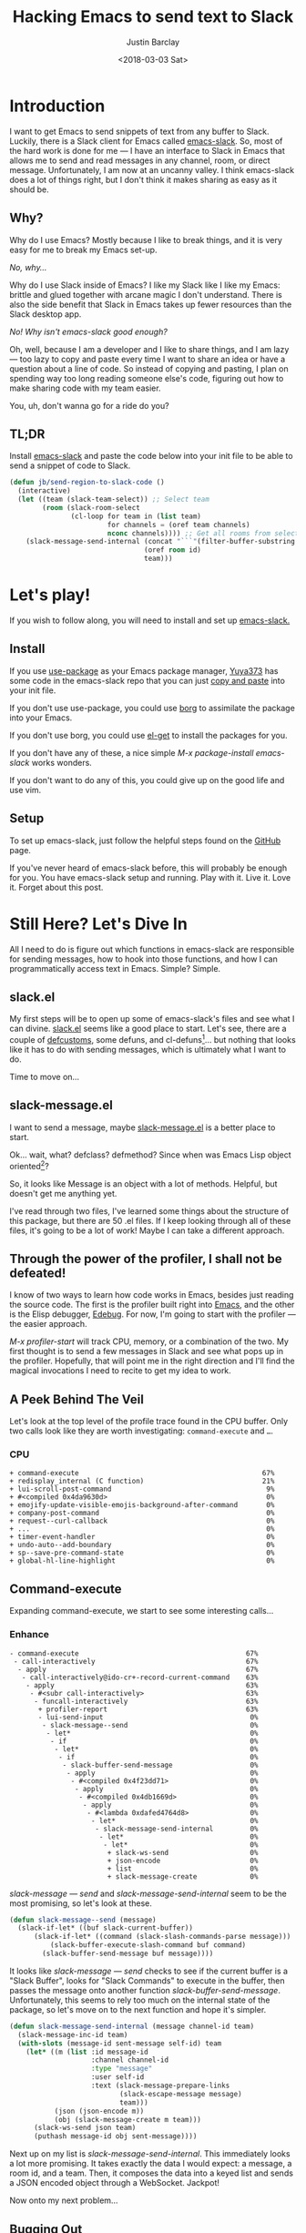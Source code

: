 #+hugo_base_dir: ~/dev/blog
#+hugo_section: ./posts

#+hugo_weight: 2001
#+hugo_auto_set_lastmod: t

#+title: Hacking Emacs to send text to Slack

#+date: <2018-03-03 Sat>
#+author: Justin Barclay

#+hugo_tags: emacs slack
#+hugo_categories: emacs

#+hugo_draft: false

* Introduction
I want to get Emacs to send snippets of text from any buffer to Slack. Luckily, there is a Slack client for Emacs called [[https://github.com/yuya373/emacs-slack][emacs-slack]]. So, most of the hard work is done for me --- I have an interface to Slack in Emacs that allows me to send and read messages in any channel, room, or direct message. Unfortunately, I am now at an uncanny valley. I think emacs-slack does a lot of things right, but I don't think it makes sharing as easy as it should be.

** Why?

Why do I use Emacs? Mostly because I like to break things, and it is very easy for me to break my Emacs set-up.

/No, why.../

Why do I use Slack inside of Emacs? I like my Slack like I like my Emacs: brittle and glued together with arcane magic I don't understand. There is also the side benefit that Slack in Emacs takes up fewer resources than the Slack desktop app.

/No! Why isn't emacs-slack good enough?/

Oh, well, because I am a developer and I like to share things, and I am lazy --- too lazy to copy and paste every time I want to share an idea or have a question about a line of code. So instead of copying and pasting, I plan on spending way too long reading someone else's code, figuring out how to make sharing code with my team easier.

You, uh, don't wanna go for a ride do you?

[[./images/carpet-ride.png]]

** TL;DR

Install [[https://github.com/yuya373/emacs-slack][emacs-slack]] and paste the code below into your init file to be able to send a snippet of code to Slack.

#+BEGIN_SRC emacs-lisp
  (defun jb/send-region-to-slack-code ()
    (interactive)
    (let ((team (slack-team-select)) ;; Select team
          (room (slack-room-select
                 (cl-loop for team in (list team)
                          for channels = (oref team channels)
                          nconc channels)))) ;; Get all rooms from selected team
      (slack-message-send-internal (concat "```"(filter-buffer-substring (region-beginning) (region-end)) "```")
                                   (oref room id)
                                   team)))
#+END_SRC

* Let's play!

If you wish to follow along, you will need to install and set up [[https://github.com/yuya373/emacs-slack][emacs-slack.]]

** Install

If you use [[https://github.com/jwiegley/use-package][use-package]] as your Emacs package manager, [[https://github.com/yuya373][Yuya373]] has some code in the emacs-slack repo that you can just [[https://github.com/yuya373/emacs-slack#configure][copy and paste]] into your init file.

If you don't use use-package, you could use [[https://github.com/emacscollective/borg][borg]] to assimilate the package into your Emacs.

If you don't use borg, you could use [[https://github.com/dimitri/el-get][el-get]] to install the packages for you.

If you don't have any of these, a nice simple /M-x package-install emacs-slack/ works wonders.

If you don't want to do any of this, you could give up on the good life and use vim.

** Setup

To set up emacs-slack, just follow the helpful steps found on the [[https://github.com/yuya373/emacs-slack#how-to-get-token-the-harder-yet-officially-sanctioned-way][GitHub]] page.

If you've never heard of emacs-slack before, this will probably be enough for you. You have emacs-slack setup and running. Play with it. Live it. Love it. Forget about this post.

* Still Here? Let's Dive In

All I need to do is figure out which functions in emacs-slack are responsible for sending messages, how to hook into those functions, and how I can programmatically access text in Emacs. Simple? Simple.

** slack.el

My first steps will be to open up some of emacs-slack's files and see what I can divine. [[https://github.com/yuya373/emacs-slack/blob/master/slack.el][slack.el]] seems like a good place to start. Let's see, there are a couple of [[https://www.gnu.org/software/emacs/manual/html_node/eintr/defcustom.html][defcustoms]], some defuns, and cl-defuns[fn:1]... but nothing that looks like it has to do with sending messages, which is ultimately what I want to do.

Time to move on...

** slack-message.el

I want to send a message, maybe [[https://github.com/yuya373/emacs-slack/blob/master/slack-message.el][slack-message.el]] is a better place to start.

Ok... wait, what? defclass? defmethod? Since when was Emacs Lisp object oriented[fn:2]?

So, it looks like Message is an object with a lot of methods. Helpful, but doesn't get me anything yet.

I've read through two files, I've learned some things about the structure of this package, but there are 50 .el files. If I keep looking through all of these files, it's going to be a lot of work! Maybe I can take a different approach.

** Through the power of the profiler, I shall not be defeated!

I know of two ways to learn how code works in Emacs, besides just reading the source code. The first is the profiler built right into [[https://www.gnu.org/software/emacs/manual/html_node/elisp/Profiling.html][Emacs]], and the other is the Elisp debugger, [[https://www.gnu.org/software/emacs/manual/html_node/elisp/Edebug.html#Edebug][Edebug]]. For now, I'm going to start with the profiler --- the easier approach.

/M-x profiler-start/ will track CPU, memory, or a combination of the two. My first thought is to send a few messages in Slack and see what pops up in the profiler. Hopefully, that will point me in the right direction and I'll find the magical invocations I need to recite to get my idea to work.

** A Peek Behind The Veil

Let's look at the top level of the profile trace found in the CPU buffer. Only two calls look like they are worth investigating: =command-execute= and =…=.

*** CPU
#+BEGIN_EXAMPLE
    + command-execute                                             67%
    + redisplay_internal (C function)                             21%
    + lui-scroll-post-command                                      9%
    + #<compiled 0x4da9630d>                                       0%
    + emojify-update-visible-emojis-background-after-command       0%
    + company-post-command                                         0%
    + request--curl-callback                                       0%
    + ...                                                          0%
    + timer-event-handler                                          0%
    + undo-auto--add-boundary                                      0%
    + sp--save-pre-command-state                                   0%
    + global-hl-line-highlight                                     0%
#+END_EXAMPLE

** Command-execute

Expanding command-execute, we start to see some interesting calls...

*** Enhance

#+BEGIN_EXAMPLE
    - command-execute                                         67%
     - call-interactively                                     67%
      - apply                                                 67%
       - call-interactively@ido-cr+-record-current-command    63%
        - apply                                               63%
         - #<subr call-interactively>                         63%
          - funcall-interactively                             63%
           + profiler-report                                  63%
           - lui-send-input                                    0%
            - slack-message--send                              0%
             - let*                                            0%
              - if                                             0%
               - let*                                          0%
                - if                                           0%
                 - slack-buffer-send-message                   0%
                  - apply                                      0%
                   - #<compiled 0x4f23dd71>                    0%
                    - apply                                    0%
                     - #<compiled 0x4db1669d>                  0%
                      - apply                                  0%
                       - #<lambda 0xdafed4764d8>               0%
                        - let*                                 0%
                         - slack-message-send-internal         0%
                          - let*                               0%
                           - let*                              0%
                            + slack-ws-send                    0%
                            + json-encode                      0%
                            + list                             0%
                            + slack-message-create             0%
#+END_EXAMPLE

/slack-message --- send/ and /slack-message-send-internal/ seem to be the most promising, so let's look at these.

#+BEGIN_SRC emacs-lisp
  (defun slack-message--send (message)
    (slack-if-let* ((buf slack-current-buffer))
        (slack-if-let* ((command (slack-slash-commands-parse message)))
            (slack-buffer-execute-slash-command buf command)
          (slack-buffer-send-message buf message))))
#+END_SRC

It looks like /slack-message --- send/ checks to see if the current buffer is a "Slack Buffer", looks for "Slack Commands" to execute in the buffer, then passes the message onto another function /slack-buffer-send-message/. Unfortunately, this seems to rely too much on the internal state of the package, so let's move on to the next function and hope it's simpler.

#+BEGIN_SRC emacs-lisp
  (defun slack-message-send-internal (message channel-id team)
    (slack-message-inc-id team)
    (with-slots (message-id sent-message self-id) team
      (let* ((m (list :id message-id
                      :channel channel-id
                      :type "message"
                      :user self-id
                      :text (slack-message-prepare-links
                             (slack-escape-message message)
                             team)))
             (json (json-encode m))
             (obj (slack-message-create m team)))
        (slack-ws-send json team)
        (puthash message-id obj sent-message))))
#+END_SRC

Next up on my list is /slack-message-send-internal/. This immediately looks a lot more promising. It takes exactly the data I would expect: a message, a room id, and a team. Then, it composes the data into a keyed list and sends a JSON encoded object through a WebSocket. Jackpot!

Now onto my next problem...

** Bugging Out

The Emacs profiler is nice to see what is being called, but how do I see what the data structures look like? I mean I need to know what they look like to insert them in the send-message-send-internal, right? [[https://www.gnu.org/software/emacs/manual/html_node/elisp/Edebug.html#Edebug][Edebug]] to the rescue! If you have any intention of writing elisp, I recommend you read this section of the Emacs Manual. I've only recently discovered Edebug, but it has quickly become an invaluable tool when I explore code.

*** Tracing Through slack-message--send

I know what function I want to inspect, /slack-message-send-internal/, but I'm also curious: how is data transformed and built-up as it's moving through this system? To answer that question we need to start inspecting earlier in the call chain. We've already taken a quick look at slack-send--message, so let's add a [[https://www.gnu.org/software/emacs/manual/html_node/elisp/Source-Breakpoints.html#Source-Breakpoints][source breakpoint]], and [[https://www.gnu.org/software/emacs/manual/html_node/elisp/Instrumenting.html#Instrumenting][instrument]] the function.

#+BEGIN_SRC emacs-lisp
  (defun slack-message--send (message)
    (edebug)
    (slack-if-let* ((buf slack-current-buffer))
        (slack-if-let* ((command (slack-slash-commands-parse message)))
            (slack-buffer-execute-slash-command buf command)
          (slack-buffer-send-message buf message))))
#+END_SRC

I've added a breakpoint to the function, /edebug/. Now we just need to instrument the function. An easy way to instrument functions is to move my cursor to the beginning of the function definition and call /M-x edebug-eval-top-level-form/. This evaluates the current function and instruments it so Edebug can perform its magic.

After tracing through the functions I see that message, channel-id, and team have the following structure:

| message    | #("Hello World" 0 4 (fontified t ws-butler-chg chg)) |
| channel-id | "D884GPDM0"                                          |
| team       | #23=#<slack-team slack-team-454a4604>                |

It looks like message can be any string. I still need to find out how to select the team and channel I want to post to.

** slack-channel-select

Luckily, I have a good idea of where to look. Every time I want to enter a Slack channel I run the command /M-x slack-channel-select/, so let's take a look at that.

#+BEGIN_SRC emacs-lisp
(defun slack-channel-select ()
  (interactive)
  (let* ((team (slack-team-select))
         (room (slack-room-select
                (cl-loop for team in (list team)
                         for channels = (oref team channels)
                         nconc channels))))
    (slack-room-display room team)))
#+END_SRC

That looks perfect. I can copy-paste 90% of this code into my own function and we'll have something close to working.

** So A Foo Walks Into A Bar

My first test was to see if I could quickly modify this function to get a prototype working.

#+BEGIN_SRC emacs-lisp
  (defun jb/say-hello-to-slack ()
    (interactive)
    (let* ((team (slack-team-select))
           (room (slack-room-select
                  (cl-loop for team in (list team)
                           for channels = (oref team channels)
                           nconc channels))))
      (slack-message-send-internal "Hello World"
                                   (oref room id)
                                   team)))
#+END_SRC

Now to test it!

#+CAPTION: Example of the above function jb/say-hello-to-slack
[[./images/hello-world.gif]]

** Buffers, Regions, And Everything Between

Now the last problem I need to solve: I need to figure out how to copy a region of text. I'm not sure how to do that, but I do know of a great resource for learning elisp, Emacs' own [[https://www.gnu.org/software/emacs/manual/html_node/elisp/][Elisp Manual]][fn:4]. The key parts that we need to be aware of from this manual are [[https://www.gnu.org/software/emacs/manual/html_node/elisp/The-Region.html#The-Region][Regions]] and [[https://www.gnu.org/software/emacs/manual/html_node/elisp/Buffer-Contents.html#Buffer-Contents][Buffer Contents.]]

As an example of how I learned to programmatically access text in a region, I've outlined a simple function below that prints out the content of a selected region to the minibuffer.

#+BEGIN_SRC emacs-lisp
  (defun jb/echo-region ()
    (interactive)
    (message (filter-buffer-substring (region-beginning) (region-end))))
#+END_SRC

This finally leads me to have all the tools to create a function where I can post from any buffer into slack

#+BEGIN_SRC emacs-lisp
  (defun jb/send-region-to-slack ()
    (interactive)
    (let ((team (slack-team-select)) ;; Select team
          (room (slack-room-select
                 (cl-loop for team in (list team)
                          for channels = (oref team channels)
                          nconc channels)))) ;; Get all rooms from selected team
      (slack-message-send-internal (filter-buffer-substring (region-beginning) (region-end))
                                   (oref room id)
                                   team)))
#+END_SRC

*** Codifying My Message

One last enhancement to my function that I want to make: I am almost always going to be sending some chunk of code to Slack, so I want to wrap it in three backticks so Slack will apply the proper markup to it.

#+BEGIN_SRC emacs-lisp
  (defun jb/send-region-to-slack-code ()
    (interactive)
    (let ((team (slack-team-select)) ;; Select team
          (room (slack-room-select
                 (cl-loop for team in (list team)
                          for channels = (oref team channels)
                          nconc channels)))) ;; Get all rooms from selected team
      (slack-message-send-internal (concat "```"(filter-buffer-substring (region-beginning) (region-end)) "```")
                                   (oref room id)
                                   team)))
#+END_SRC

1700 words to describe a 10 line function, I don't understand all the hate that Emacs gets.

** Footnotes

[fn:1] As I was reading through the slack code I found it interesting that Emacs' defun was different from a CL implementation of defun. Richard Stallman hated how you could use keys to destructure arguments in Common Lisp and chose to omit that feature in elisp. [[https://www.emacswiki.org/emacs/KeywordArguments]]

[fn:2] Fun note, Emacs Lisp has had an object system, ”[[https://www.gnu.org/software/emacs/manual/html_node/eieio/][Enhanced Implementation of Emacs Interpreted Objects]]”, since at least 2007 and maybe earlier[fn:3].

[fn:3] EIEIO is actually inspired by [[https://en.wikipedia.org/wiki/Common_Lisp_Object_System][Common Lisp Object System]], doing this dive into Emacs-Slack is teaching me so much about Emacs and Common Lisp!

[fn:4] This is a lie, I didn't know about this manual until I started writing this post. This would have saved me hours of very poor google-fu.
